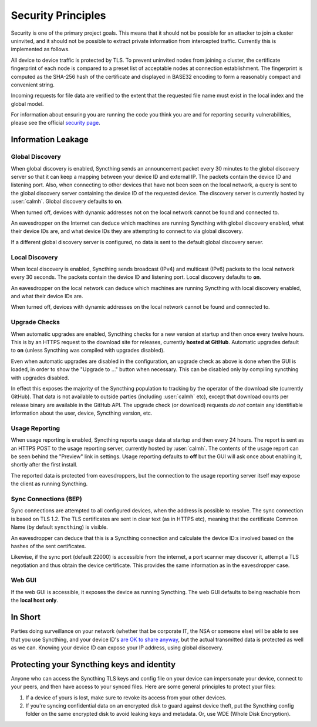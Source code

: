 Security Principles
===================

Security is one of the primary project goals. This means that it should not be
possible for an attacker to join a cluster uninvited, and it should not be
possible to extract private information from intercepted traffic. Currently this
is implemented as follows.

All device to device traffic is protected by TLS. To prevent uninvited nodes
from joining a cluster, the certificate fingerprint of each node is compared
to a preset list of acceptable nodes at connection establishment. The
fingerprint is computed as the SHA-256 hash of the certificate and displayed
in BASE32 encoding to form a reasonably compact and convenient string.

Incoming requests for file data are verified to the extent that the requested
file name must exist in the local index and the global model.

For information about ensuring you are running the code you think you are and
for reporting security vulnerabilities, please see the official `security page
<http://syncthing.net/security.html>`__.

Information Leakage
-------------------

Global Discovery
~~~~~~~~~~~~~~~~

When global discovery is enabled, Syncthing sends an announcement packet every
30 minutes to the global discovery server so that it can keep a mapping
between your device ID and external IP. The packets contain the device ID and
listening port. Also, when connecting to other devices that have not been seen
on the local network, a query is sent to the global discovery server
containing the device ID of the requested device. The discovery server is
currently hosted by :user:`calmh`. Global discovery defaults to **on**.

When turned off, devices with dynamic addresses not on the local network cannot
be found and connected to.

An eavesdropper on the Internet can deduce which machines are running
Syncthing with global discovery enabled, what their device IDs are, and what
device IDs they are attempting to connect to via global discovery.

If a different global discovery server is configured, no data is sent to the
default global discovery server.

Local Discovery
~~~~~~~~~~~~~~~

When local discovery is enabled, Syncthing sends broadcast (IPv4) and multicast
(IPv6) packets to the local network every 30 seconds. The packets contain the
device ID and listening port. Local discovery defaults to **on**.

An eavesdropper on the local network can deduce which machines are running
Syncthing with local discovery enabled, and what their device IDs are.

When turned off, devices with dynamic addresses on the local network cannot be
found and connected to.

Upgrade Checks
~~~~~~~~~~~~~~

When automatic upgrades are enabled, Syncthing checks for a new version at
startup and then once every twelve hours. This is by an HTTPS request to the
download site for releases, currently **hosted at GitHub**. Automatic upgrades
default to **on** (unless Syncthing was compiled with upgrades disabled).

Even when automatic upgrades are disabled in the configuration, an upgrade check
as above is done when the GUI is loaded, in order to show the "Upgrade to ..."
button when necessary. This can be disabled only by compiling syncthing with
upgrades disabled.

In effect this exposes the majority of the Syncthing population to tracking by
the operator of the download site (currently GitHub). That data is not available
to outside parties (including :user:`calmh` etc), except that download counts
per release binary are available in the GitHub API. The upgrade check (or
download) requests *do not* contain any identifiable information about the user,
device, Syncthing version, etc.

Usage Reporting
~~~~~~~~~~~~~~~

When usage reporting is enabled, Syncthing reports usage data at startup and
then every 24 hours. The report is sent as an HTTPS POST to the usage reporting
server, currently hosted by :user:`calmh`. The contents of the usage report can
be seen behind the "Preview" link in settings. Usage reporting defaults to
**off** but the GUI will ask once about enabling it, shortly after the first
install.

The reported data is protected from eavesdroppers, but the connection to the
usage reporting server itself may expose the client as running Syncthing.

Sync Connections (BEP)
~~~~~~~~~~~~~~~~~~~~~~

Sync connections are attempted to all configured devices, when the address is
possible to resolve. The sync connection is based on TLS 1.2. The TLS
certificates are sent in clear text (as in HTTPS etc), meaning that the
certificate Common Name (by default ``syncthing``) is visible.

An eavesdropper can deduce that this is a Syncthing connection and calculate the
device ID:s involved based on the hashes of the sent certificates.

Likewise, if the sync port (default 22000) is accessible from the internet, a
port scanner may discover it, attempt a TLS negotiation and thus obtain the
device certificate. This provides the same information as in the eavesdropper
case.

Web GUI
~~~~~~~

If the web GUI is accessible, it exposes the device as running Syncthing. The
web GUI defaults to being reachable from the **local host only**.

In Short
--------

Parties doing surveillance on your network (whether that be corporate IT, the
NSA or someone else) will be able to see that you use Syncthing, and your device
ID's `are OK to share anyway
<http://docs.syncthing.net/users/faq.html#should-i-keep-my-device-ids-secret>`__,
but the actual transmitted data is protected as well as we can. Knowing your
device ID can expose your IP address, using global discovery.

Protecting your Syncthing keys and identity
-------------------------------------------

Anyone who can access the Syncthing TLS keys and config file on your device can impersonate your device, connect to your peers, and then have access to your synced files. Here are some general principles to protect your files:

1. If a device of yours is lost, make sure to revoke its access from your other devices.
2. If you're syncing confidential data on an encrypted disk to guard against device theft, put the Syncthing config folder on the same encrypted disk to avoid leaking keys and metadata. Or, use WDE (Whole Disk Encryption).
